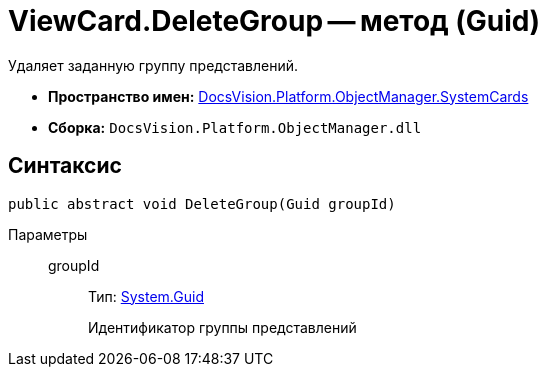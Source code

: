 = ViewCard.DeleteGroup -- метод (Guid)

Удаляет заданную группу представлений.

* *Пространство имен:* xref:api/DocsVision/Platform/ObjectManager/SystemCards/SystemCards_NS.adoc[DocsVision.Platform.ObjectManager.SystemCards]
* *Сборка:* `DocsVision.Platform.ObjectManager.dll`

== Синтаксис

[source,csharp]
----
public abstract void DeleteGroup(Guid groupId)
----

Параметры::
groupId:::
Тип: http://msdn.microsoft.com/ru-ru/library/system.guid.aspx[System.Guid]
+
Идентификатор группы представлений
